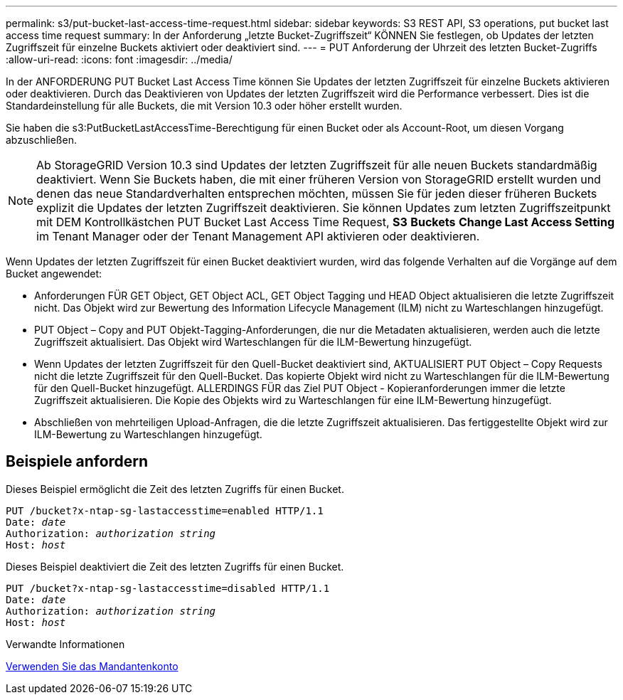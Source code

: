 ---
permalink: s3/put-bucket-last-access-time-request.html 
sidebar: sidebar 
keywords: S3 REST API, S3 operations, put bucket last access time request 
summary: In der Anforderung „letzte Bucket-Zugriffszeit“ KÖNNEN Sie festlegen, ob Updates der letzten Zugriffszeit für einzelne Buckets aktiviert oder deaktiviert sind. 
---
= PUT Anforderung der Uhrzeit des letzten Bucket-Zugriffs
:allow-uri-read: 
:icons: font
:imagesdir: ../media/


[role="lead"]
In der ANFORDERUNG PUT Bucket Last Access Time können Sie Updates der letzten Zugriffszeit für einzelne Buckets aktivieren oder deaktivieren. Durch das Deaktivieren von Updates der letzten Zugriffszeit wird die Performance verbessert. Dies ist die Standardeinstellung für alle Buckets, die mit Version 10.3 oder höher erstellt wurden.

Sie haben die s3:PutBucketLastAccessTime-Berechtigung für einen Bucket oder als Account-Root, um diesen Vorgang abzuschließen.


NOTE: Ab StorageGRID Version 10.3 sind Updates der letzten Zugriffszeit für alle neuen Buckets standardmäßig deaktiviert. Wenn Sie Buckets haben, die mit einer früheren Version von StorageGRID erstellt wurden und denen das neue Standardverhalten entsprechen möchten, müssen Sie für jeden dieser früheren Buckets explizit die Updates der letzten Zugriffszeit deaktivieren. Sie können Updates zum letzten Zugriffszeitpunkt mit DEM Kontrollkästchen PUT Bucket Last Access Time Request, *S3* *Buckets* *Change Last Access Setting* im Tenant Manager oder der Tenant Management API aktivieren oder deaktivieren.

Wenn Updates der letzten Zugriffszeit für einen Bucket deaktiviert wurden, wird das folgende Verhalten auf die Vorgänge auf dem Bucket angewendet:

* Anforderungen FÜR GET Object, GET Object ACL, GET Object Tagging und HEAD Object aktualisieren die letzte Zugriffszeit nicht. Das Objekt wird zur Bewertung des Information Lifecycle Management (ILM) nicht zu Warteschlangen hinzugefügt.
* PUT Object – Copy and PUT Objekt-Tagging-Anforderungen, die nur die Metadaten aktualisieren, werden auch die letzte Zugriffszeit aktualisiert. Das Objekt wird Warteschlangen für die ILM-Bewertung hinzugefügt.
* Wenn Updates der letzten Zugriffszeit für den Quell-Bucket deaktiviert sind, AKTUALISIERT PUT Object – Copy Requests nicht die letzte Zugriffszeit für den Quell-Bucket. Das kopierte Objekt wird nicht zu Warteschlangen für die ILM-Bewertung für den Quell-Bucket hinzugefügt. ALLERDINGS FÜR das Ziel PUT Object - Kopieranforderungen immer die letzte Zugriffszeit aktualisieren. Die Kopie des Objekts wird zu Warteschlangen für eine ILM-Bewertung hinzugefügt.
* Abschließen von mehrteiligen Upload-Anfragen, die die letzte Zugriffszeit aktualisieren. Das fertiggestellte Objekt wird zur ILM-Bewertung zu Warteschlangen hinzugefügt.




== Beispiele anfordern

Dieses Beispiel ermöglicht die Zeit des letzten Zugriffs für einen Bucket.

[source, subs="specialcharacters,quotes"]
----
PUT /bucket?x-ntap-sg-lastaccesstime=enabled HTTP/1.1
Date: _date_
Authorization: _authorization string_
Host: _host_
----
Dieses Beispiel deaktiviert die Zeit des letzten Zugriffs für einen Bucket.

[source, subs="specialcharacters,quotes"]
----
PUT /bucket?x-ntap-sg-lastaccesstime=disabled HTTP/1.1
Date: _date_
Authorization: _authorization string_
Host: _host_
----
.Verwandte Informationen
xref:../tenant/index.adoc[Verwenden Sie das Mandantenkonto]

